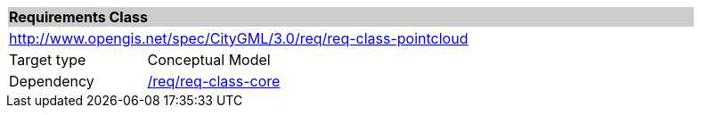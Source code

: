[[rc_pointCloud]]
[cols="1,4",width="90%"]
|===
2+|*Requirements Class* {set:cellbgcolor:#CACCCE}
2+|http://www.opengis.net/spec/CityGML/3.0/req/req-class-pointcloud {set:cellbgcolor:#FFFFFF}
|Target type |Conceptual Model
|Dependency |<<rc_core,/req/req-class-core>>
|===
